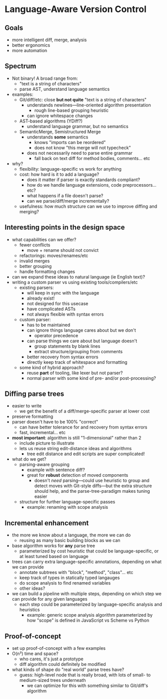 * Language-Aware Version Control
** Goals
   - more intelligent diff, merge, analysis
   - better ergonomics
   - more automation
** Spectrum
   - Not binary! A broad range from:
     - "text is a string of characters"
     - parse AST, understand language semantics
   - examples:
     - Git/diff/etc: close *but not quite* "text is a string of characters"
       - understands newlines—line-oriented algorithm presentation
         - rough line-based grouping heuristic
       - can ignore whitespace changes
     - AST-based algorithms (YDiff?)
       - understand language grammar, but no semantics
     - SemanticMerge, Semistructured Merge
       - understands *some* semantics
         - knows "imports can be reordered"
         - does not know "this merge will not typecheck"
       - does not necessarily need to parse entire grammar
         - fall back on text diff for method bodies, comments… etc
   - why?
     - flexibility: language-specific vs work for anything
     - cost: how hard is it to add a language?
       - does it matter if parser is exactly standards compliant?
       - how do we handle language extensions, code preprocessors... etc?
       - what happens if a file doesn't parse?
       - can we parse/diff/merge incrementally?
     - usefulness: how much structure can we use to improve diffing
       and merging?
** Interesting points in the design space
   - what capabilities can we offer?
     - fewer conflicts
       - move + rename should not convict
     - refactorings: moves/renames/etc
     - invalid merges
     - better grouping
     - handle formatting changes
   - can we expand these ideas to natural language (ie English text)?
   - writing a custom parser vs using existing tools/compilers/etc
     - existing parsers:
       - will keep in sync with the language
       - already exist!
       - not designed for this usecase
       - have complicated ASTs
       - not always flexible with syntax errors
     - custom parser:
       - has to be maintained
       - can ignore things language cares about but we don't
         - operator precedence
       - can parse things we care about but language doesn't
         - group statements by blank lines
         - extract structure/grouping from comments
       - better recovery from syntax errors
       - directly keep track of whitespace and formatting
     - some kind of hybrid approach?
       - reuse *part* of tooling, like lexer but not parser?
       - normal parser with some kind of pre- and/or post-processing?
** Diffing parse trees
   - easier to write
     - we get the benefit of a diff/merge-specific parser at lower
       cost
   - preserve formatting
   - parser doesn't have to be 100% "correct"
     - can have better tolerance for and recovery from syntax errors
     - fast, incremental… etc
   - *most important*: algorithm is still "1-dimensional" rather than
     2
     - include picture to illustrate
     - lets us reuse string edit-distance ideas and algorithms
       - tree edit distance and edit scripts are super complicated!
   - what do we get?
     - parsing-aware grouping
       - example with sentence diff?
       - great for *robust* detection of moved components
         - doesn't /need/ parsing—could use heuristic to group and
           detect moves with Git-style diffs—but the extra structure
           should help, and the parse-tree-paradigm makes tuning easier
     - structure for further language-specific passes
       - example: renaming with scope analysis
** Incremental enhancement
   - the more we know about a language, the more we can do
     - reusing as many basic building blocks as we can
   - base algorithm works for *any* parse tree
     - parameterized by cost heuristic that could be
       language-specific, or at least tuned based on language
   - trees can carry extra language-specific annotations, depending
     on what we can provide
     - annotate subtrees with "block", "method", "class"… etc
     - keep track of types in statically typed langauges
     - do scope analysis to find renamed variables
     - other ideas?
   - we can build a pipeline with multiple steps, depending on which
     step we can provide for any given languages
     - each step could be parameterized by language-specific
       analysis and heuristics
       - example: generic scope analysis algorithm parameterized by
         how "scope" is defined in JavaScript vs Scheme vs Python
** Proof-of-concept
   - set up proof-of-concept with a few examples
   - O(n²) time and space?
     - who cares, it's just a prototype
     - diff algorithm could definitely be modified
   - what kinds of shape do "real world" parse trees have?
     - guess: high-level node that is really broad, with lots of
       small- to medium-sized trees underneath
       - we can optimize for this with something similar to Git/diff's
         algorithm
